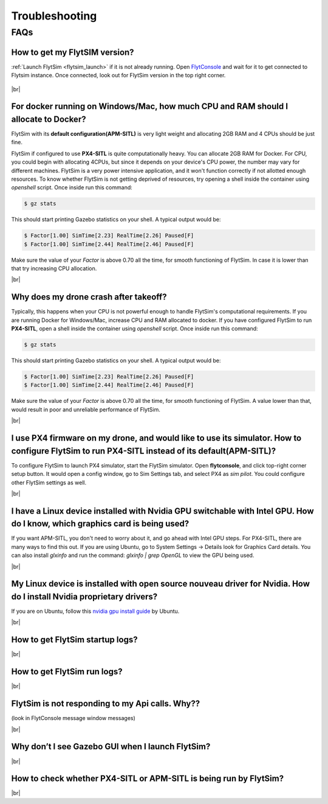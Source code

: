 .. _flytsim_troubleshooting:

Troubleshooting
===============

.. .. _flytsim_errors:

.. Errors
.. ------

.. _flytsim_faqs:
 
FAQs
----

How to get my FlytSIM version?
^^^^^^^^^^^^^^^^^^^^^^^^^^^^^^

:ref:`Launch FlytSim <flytsim_launch>` if it is not already running. Open `FlytConsole <http://localhost/flytconsole>`_ and wait for it to get connected to Flytsim instance. Once connected, look out for FlytSim version in the top right corner.

.. figure:: /_static/Images/FlytOSVersion.png
	:align: center

|br|

For docker running on Windows/Mac, how much CPU and RAM should I allocate to Docker?
^^^^^^^^^^^^^^^^^^^^^^^^^^^^^^^^^^^^^^^^^^^^^^^^^^^^^^^^^^^^^^^^^^^^^^^^^^^^^^^^^^^^

FlytSim with its **default configuration(APM-SITL)** is very light weight and allocating 2GB RAM and 4 CPUs should be just fine.
 
FlytSim if configured to use **PX4-SITL** is quite computationally heavy. You can allocate 2GB RAM for Docker. For CPU, you could begin with allocating 4CPUs, but since it depends on your device's CPU power, the number may vary for different machines. FlytSim is a very power intensive application, and it won't function correctly if not allotted enough resources. To know whether FlytSim is not getting deprived of resources, try opening a shell inside the container using *openshell* script. Once inside run this command:
 
.. code-block:: bash
    
   $ gz stats 

This should start printing Gazebo statistics on your shell. A typical output would be:

.. code-block:: bash
    
   $ Factor[1.00] SimTime[2.23] RealTime[2.26] Paused[F]
   $ Factor[1.00] SimTime[2.44] RealTime[2.46] Paused[F]

Make sure the value of your *Factor* is above 0.70 all the time, for smooth functioning of FlytSim. In case it is lower than that try increasing CPU allocation.
 
|br|
 
Why does my drone crash after takeoff?
^^^^^^^^^^^^^^^^^^^^^^^^^^^^^^^^^^^^^^

Typically, this happens when your CPU is not powerful enough to handle FlytSim's computational requirements. If you are running Docker for Windows/Mac, increase CPU and RAM allocated to docker. If you have configured FlytSim to run **PX4-SITL**, open a shell inside the container using *openshell* script. Once inside run this command:
 
.. code-block:: bash
    
   $ gz stats

This should start printing Gazebo statistics on your shell. A typical output would be:
 
.. code-block:: bash
    
   $ Factor[1.00] SimTime[2.23] RealTime[2.26] Paused[F]
   $ Factor[1.00] SimTime[2.44] RealTime[2.46] Paused[F]

Make sure the value of your *Factor* is above 0.70 all the time, for smooth functioning of FlytSim. A value lower than that, would result in poor and unreliable performance of FlytSim.
 
|br|
 
I use PX4 firmware on my drone, and would like to use its simulator. How to configure FlytSim to run PX4-SITL instead of its default(APM-SITL)?
^^^^^^^^^^^^^^^^^^^^^^^^^^^^^^^^^^^^^^^^^^^^^^^^^^^^^^^^^^^^^^^^^^^^^^^^^^^^^^^^^^^^^^^^^^^^^^^^^^^^^^^^^^^^^^^^^^^^^^^^^^^^^^^^^^^^^^^^^^^^^^^

To configure FlytSim to launch PX4 simulator, start the FlytSim simulator. Open **flytconsole**, and click top-right corner setup button. It would open a config window, go to Sim Settings tab, and select PX4 as *sim pilot*. You could configure other FlytSim settings as well.
 
|br|

I have a Linux device installed with Nvidia GPU switchable with Intel GPU. How do I know, which graphics card is being used?
^^^^^^^^^^^^^^^^^^^^^^^^^^^^^^^^^^^^^^^^^^^^^^^^^^^^^^^^^^^^^^^^^^^^^^^^^^^^^^^^^^^^^^^^^^^^^^^^^^^^^^^^^^^^^^^^^^^^^^^^^^^^

If you want APM-SITL, you don't need to worry about it, and go ahead with Intel GPU steps. For PX4-SITL, there are many ways to find this out. If you are using Ubuntu, go to System Settings -> Details look for Graphics Card details. You can also install `glxinfo` and run the command: `glxinfo | grep OpenGL` to view the GPU being used.
 
|br|
 
My Linux device is installed with open source nouveau driver for Nvidia. How do I install Nvidia proprietary drivers?
^^^^^^^^^^^^^^^^^^^^^^^^^^^^^^^^^^^^^^^^^^^^^^^^^^^^^^^^^^^^^^^^^^^^^^^^^^^^^^^^^^^^^^^^^^^^^^^^^^^^^^^^^^^^^^^^^^^^^
 
If you are on Ubuntu, follow this `nvidia gpu install guide <https://help.ubuntu.com/community/BinaryDriverHowto/Nvidia>`_ by Ubuntu.

|br|

How to get FlytSim startup logs?
^^^^^^^^^^^^^^^^^^^^^^^^^^^^^^^^

|br|

How to get FlytSim run logs?
^^^^^^^^^^^^^^^^^^^^^^^^^^^^

|br|

FlytSim is not responding to my Api calls. Why??
^^^^^^^^^^^^^^^^^^^^^^^^^^^^^^^^^^^^^^^^^^^^^^^^

(look in FlytConsole message window messages)

|br|

Why don’t I see Gazebo GUI when I launch FlytSim?
^^^^^^^^^^^^^^^^^^^^^^^^^^^^^^^^^^^^^^^^^^^^^^^^^

|br|


How to check whether PX4-SITL or APM-SITL is being run by FlytSim?
^^^^^^^^^^^^^^^^^^^^^^^^^^^^^^^^^^^^^^^^^^^^^^^^^^^^^^^^^^^^^^^^^^
 
|br|
 
.. |br| raw:: html

   <br />
